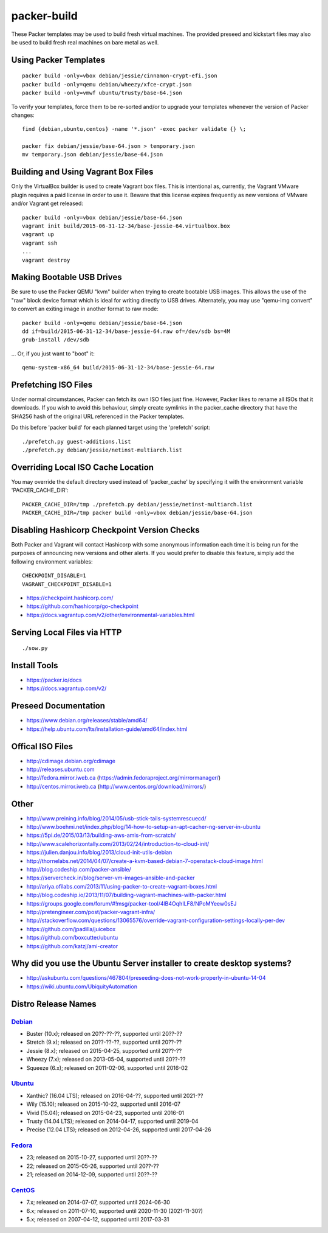 packer-build
============

These Packer templates may be used to build fresh virtual machines.  The
provided preseed and kickstart files may also be used to build fresh real
machines on bare metal as well.


Using Packer Templates
----------------------

::

    packer build -only=vbox debian/jessie/cinnamon-crypt-efi.json
    packer build -only=qemu debian/wheezy/xfce-crypt.json
    packer build -only=vmwf ubuntu/trusty/base-64.json

To verify your templates, force them to be re-sorted and/or to upgrade your
templates whenever the version of Packer changes::

    find {debian,ubuntu,centos} -name '*.json' -exec packer validate {} \;

    packer fix debian/jessie/base-64.json > temporary.json
    mv temporary.json debian/jessie/base-64.json


Building and Using Vagrant Box Files
------------------------------------

Only the VirtualBox builder is used to create Vagrant box files.  This is
intentional as, currently, the Vagrant VMware plugin requires a paid license in
order to use it.  Beware that this license expires frequently as new versions
of VMware and/or Vagrant get released::

    packer build -only=vbox debian/jessie/base-64.json
    vagrant init build/2015-06-31-12-34/base-jessie-64.virtualbox.box
    vagrant up
    vagrant ssh
    ...
    vagrant destroy


Making Bootable USB Drives
--------------------------

Be sure to use the Packer QEMU "kvm" builder when trying to create bootable USB
images.  This allows the use of the "raw" block device format which is ideal
for writing directly to USB drives.  Alternately, you may use "qemu-img
convert" to convert an exiting image in another format to raw mode::

    packer build -only=qemu debian/jessie/base-64.json
    dd if=build/2015-06-31-12-34/base-jessie-64.raw of=/dev/sdb bs=4M
    grub-install /dev/sdb

... Or, if you just want to "boot" it::

    qemu-system-x86_64 build/2015-06-31-12-34/base-jessie-64.raw


Prefetching ISO Files
---------------------

Under normal circumstances, Packer can fetch its own ISO files just fine.
However, Packer likes to rename all ISOs that it downloads.  If you wish to
avoid this behaviour, simply create symlinks in the packer_cache directory that
have the SHA256 hash of the original URL referenced in the Packer templates.

Do this before 'packer build' for each planned target using the 'prefetch'
script::

    ./prefetch.py guest-additions.list
    ./prefetch.py debian/jessie/netinst-multiarch.list


Overriding Local ISO Cache Location
-----------------------------------

You may override the default directory used instead of 'packer_cache' by
specifying it with the environment variable 'PACKER_CACHE_DIR'::

    PACKER_CACHE_DIR=/tmp ./prefetch.py debian/jessie/netinst-multiarch.list
    PACKER_CACHE_DIR=/tmp packer build -only=vbox debian/jessie/base-64.json


Disabling Hashicorp Checkpoint Version Checks
---------------------------------------------

Both Packer and Vagrant will contact Hashicorp with some anonymous information
each time it is being run for the purposes of announcing new versions and other
alerts.  If you would prefer to disable this feature, simply add the following
environment variables::

    CHECKPOINT_DISABLE=1
    VAGRANT_CHECKPOINT_DISABLE=1

* https://checkpoint.hashicorp.com/
* https://github.com/hashicorp/go-checkpoint
* https://docs.vagrantup.com/v2/other/environmental-variables.html


Serving Local Files via HTTP
----------------------------

::

    ./sow.py


Install Tools
-------------

* https://packer.io/docs
* https://docs.vagrantup.com/v2/


Preseed Documentation
---------------------

* https://www.debian.org/releases/stable/amd64/
* https://help.ubuntu.com/lts/installation-guide/amd64/index.html


Offical ISO Files
-----------------

* http://cdimage.debian.org/cdimage
* http://releases.ubuntu.com
* http://fedora.mirror.iweb.ca  (https://admin.fedoraproject.org/mirrormanager/)
* http://centos.mirror.iweb.ca  (http://www.centos.org/download/mirrors/)


Other
-----

* http://www.preining.info/blog/2014/05/usb-stick-tails-systemrescuecd/
* http://www.boehmi.net/index.php/blog/14-how-to-setup-an-apt-cacher-ng-server-in-ubuntu

* https://5pi.de/2015/03/13/building-aws-amis-from-scratch/
* http://www.scalehorizontally.com/2013/02/24/introduction-to-cloud-init/
* https://julien.danjou.info/blog/2013/cloud-init-utils-debian
* http://thornelabs.net/2014/04/07/create-a-kvm-based-debian-7-openstack-cloud-image.html

* http://blog.codeship.com/packer-ansible/
* https://servercheck.in/blog/server-vm-images-ansible-and-packer

* http://ariya.ofilabs.com/2013/11/using-packer-to-create-vagrant-boxes.html
* http://blog.codeship.io/2013/11/07/building-vagrant-machines-with-packer.html
* https://groups.google.com/forum/#!msg/packer-tool/4lB4OqhILF8/NPoMYeew0sEJ
* http://pretengineer.com/post/packer-vagrant-infra/
* http://stackoverflow.com/questions/13065576/override-vagrant-configuration-settings-locally-per-dev

* https://github.com/jpadilla/juicebox
* https://github.com/boxcutter/ubuntu
* https://github.com/katzj/ami-creator


Why did you use the Ubuntu Server installer to create desktop systems?
----------------------------------------------------------------------

* http://askubuntu.com/questions/467804/preseeding-does-not-work-properly-in-ubuntu-14-04
* https://wiki.ubuntu.com/UbiquityAutomation


Distro Release Names
--------------------

Debian_
^^^^^^

.. _Debian: https://en.wikipedia.org/wiki/Debian#Release_timeline

* Buster (10.x);  released on 20??-??-??, supported until 20??-??
* Stretch (9.x);  released on 20??-??-??, supported until 20??-??
* Jessie (8.x);  released on 2015-04-25, supported until 20??-??
* Wheezy (7.x);  released on 2013-05-04, supported until 20??-??
* Squeeze (6.x);  released on 2011-02-06, supported until 2016-02

Ubuntu_
^^^^^^

.. _Ubuntu: https://en.wikipedia.org/wiki/List_of_Ubuntu_releases#Table_of_versions

* Xanthic? (16.04 LTS);  released on 2016-04-??, supported until 2021-??
* Wily (15.10);  released on 2015-10-22, supported until 2016-07
* Vivid (15.04);  released on 2015-04-23, supported until 2016-01
* Trusty (14.04 LTS);  released on 2014-04-17, supported until 2019-04
* Precise (12.04 LTS);  released on 2012-04-26, supported until 2017-04-26

Fedora_
^^^^^^

.. _Fedora: https://en.wikipedia.org/wiki/List_of_Fedora_releases#Version_history

* 23;  released on 2015-10-27, supported until 20??-??
* 22;  released on 2015-05-26, supported until 20??-??
* 21;  released on 2014-12-09, supported until 20??-??

CentOS_
^^^^^^

.. _CentOS: https://en.wikipedia.org/wiki/CentOS#End-of-support_schedule

* 7.x;  released on 2014-07-07, supported until 2024-06-30
* 6.x;  released on 2011-07-10, supported until 2020-11-30 (2021-11-30?)
* 5.x;  released on 2007-04-12, supported until 2017-03-31
